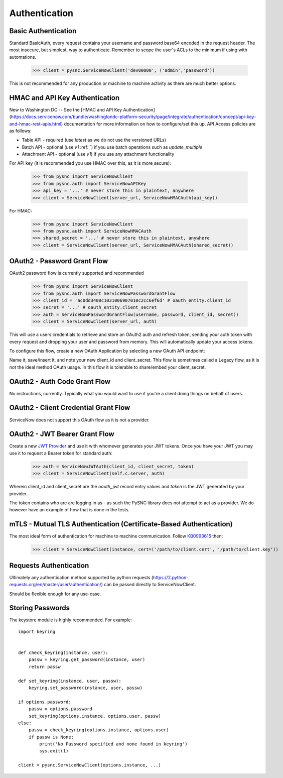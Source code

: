 .. _authentication:

Authentication
==============

Basic Authentication
--------------------

Standard BasicAuth, every request contains your username and password base64 encoded in the request header. The most
insecure, but simplest, way to authenticate. Remember to scope the user's ACLs to the minimum if using with automations.

    >>> client = pysnc.ServiceNowClient('dev00000', ('admin','password'))

This is not recommended for any production or machine to machine activity as there are much better options.

HMAC and API Key Authentication
----------------------

New to Washington DC -- See the [HMAC and API Key Authentication](https://docs.servicenow.com/bundle/washingtondc-platform-security/page/integrate/authentication/concept/api-key-and-hmac-rest-apis.html) documentation for more information on how to configure/set this up. API Access policies are as follows:

* Table API - required (use `latest` as we do not use the versioned URLs)
* Batch API - optional (use `v1` :ref:``) if you use batch operations such as `update_multiple`
* Attachment API - optional (use `v1`) if you use any attachment functionality

For API key (it is recommended you use HMAC over this, as it is more secure):

    >>> from pysnc import ServiceNowClient
    >>> from pysnc.auth import ServiceNowAPIKey
    >>> api_key = '...' # never store this in plaintext, anywhere
    >>> client = ServiceNowClient(server_url, ServiceNowHMACAuth(api_key))

For HMAC:

    >>> from pysnc import ServiceNowClient
    >>> from pysnc.auth import ServiceNowHMACAuth
    >>> shared_secret = '...' # never store this in plaintext, anywhere
    >>> client = ServiceNowClient(server_url, ServiceNowHMACAuth(shared_secret))

OAuth2 - Password Grant Flow
----------------------------

OAuth2 password flow is currently supported and recommended

    >>> from pysnc import ServiceNowClient
    >>> from pysnc.auth import ServiceNowPasswordGrantFlow
    >>> client_id = 'ac0dd3408c1031006907010c2cc6ef6d' # oauth_entity.client_id
    >>> secret = '...' # oauth_entity.client_secret
    >>> auth = ServiceNowPasswordGrantFlow(username, password, client_id, secret))
    >>> client = ServiceNowClient(server_url, auth)

This will use a users credentials to retrieve and store an OAuth2 auth and refresh token, sending your auth token with
every request and dropping your user and password from memory. This will automatically update your access tokens.

To configure this flow, create a new OAuth Application by selecting a new OAuth API endpoint:

.. image:: images/oauth2-01.png

Name it, save/insert it, and note your new client_id and client_secret. This flow is sometimes called a Legacy flow, as it
is not the ideal method OAuth usage. In this flow it is tolerable to share/embed your client_secret.

.. image:: images/oauth2-02.png


OAuth2 - Auth Code Grant Flow
-----------------------------

No instructions, currently. Typically what you would want to use if you're a client doing things on behalf of users.

OAuth2 - Client Credential Grant Flow
-------------------------------------

ServiceNow does not support this OAuth flow as it is not a provider.

OAuth2 - JWT Bearer Grant Flow
------------------------------

Create a new `JWT Provider <https://docs.servicenow.com/en-US/bundle/tokyo-platform-security/page/administer/security/task/create-jwt-endpoint.html>`_
and use it with whomever generates your JWT tokens. Once you have your JWT you may use it to request a Bearer token for
standard auth:

    >>> auth = ServiceNowJWTAuth(client_id, client_secret, token)
    >>> client = ServiceNowClient(self.c.server, auth)

Wherein client_id and client_secret are the `oauth_jwt` record entry values and `token` is the JWT generated by your provider.

The token contains who are are logging in as - as such the PySNC library does not attempt to act as a provider. We do however
have an example of how that is done in the tests.

mTLS - Mutual TLS Authentication (Certificate-Based Authentication)
-------------------------------------------------------------------

The most ideal form of authentication for machine to machine communication. Follow `KB0993615 <https://support.servicenow.com/kb?id=kb_article_view&sysparm_article=KB0993615>`_ then:

    >>> client = ServiceNowClient(instance, cert=('/path/to/client.cert', '/path/to/client.key'))

Requests Authentication
-----------------------

Ultimately any authentication method supported by python requests (https://2.python-requests.org/en/master/user/authentication/) can be passed directly to ServiceNowClient.

Should be flexible enough for any use-case.

Storing Passwords
-----------------

The keystore module is highly recommended. For example::

    import keyring


    def check_keyring(instance, user):
        passw = keyring.get_password(instance, user)
        return passw

    def set_keyring(instance, user, passw):
        keyring.set_password(instance, user, passw)

    if options.password:
        passw = options.password
        set_keyring(options.instance, options.user, passw)
    else:
        passw = check_keyring(options.instance, options.user)
        if passw is None:
            print('No Password specified and none found in keyring')
            sys.exit(1)

    client = pysnc.ServiceNowClient(options.instance, ...)
